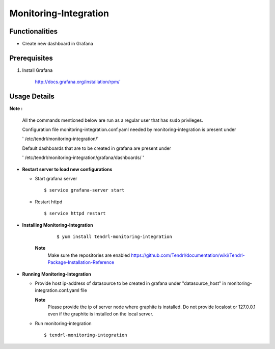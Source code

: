 

Monitoring-Integration
=======================


Functionalities
----------------

- Create new dashboard in Grafana


Prerequisites
-----------------

#. Install Grafana

    http://docs.grafana.org/installation/rpm/

Usage Details
--------------

**Note :**

  All the commands mentioned below are run as a regular user that has ``sudo``
  privileges.
      
  Configuration file monitoring-integration.conf.yaml needed by monitoring-integration
  is present under
 
  ' /etc/tendrl/monitoring-integration/'

  Default dashboards that are to be created in grafana are present under

  ' /etc/tendrl/monitoring-integration/grafana/dashboards/ '


* **Restart server to load new configurations**

  * Start grafana server
  
    ::

        $ service grafana-server start  
  
  * Restart httpd

    ::

        $ service httpd restart  

* **Installing Monitoring-Integration**

    ::
    
        $ yum install tendrl-monitoring-integration
	
   **Note**
        Make sure the repositories are enabled
	https://github.com/Tendrl/documentation/wiki/Tendrl-Package-Installation-Reference

* **Running Monitoring-Integration**

  * Provide host ip-address of datasource to be created in grafana under "datasource_host" in
    monitoring-integration.conf.yaml file
    
    **Note**
        Please provide the ip of server node where graphite is installed. Do not provide
	localost or 127.0.0.1 even if the graphite is installed on the local server.

  * Run monitoring-integration

    ::

        $ tendrl-monitoring-integration
